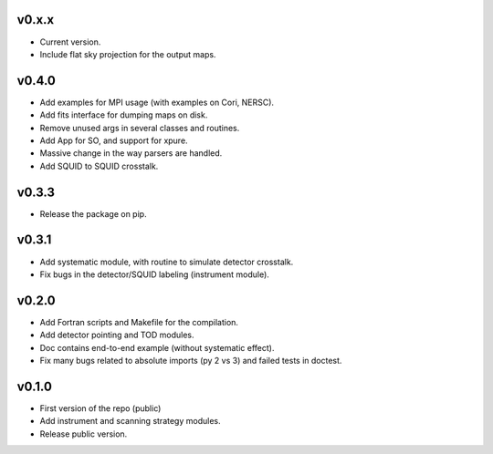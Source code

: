 v0.x.x
=============
* Current version.
* Include flat sky projection for the output maps.

v0.4.0
=============
* Add examples for MPI usage (with examples on Cori, NERSC).
* Add fits interface for dumping maps on disk.
* Remove unused args in several classes and routines.
* Add App for SO, and support for xpure.
* Massive change in the way parsers are handled.
* Add SQUID to SQUID crosstalk.

v0.3.3
=============
* Release the package on pip.

v0.3.1
=============
* Add systematic module, with routine to simulate detector crosstalk.
* Fix bugs in the detector/SQUID labeling (instrument module).

v0.2.0
=============
* Add Fortran scripts and Makefile for the compilation.
* Add detector pointing and TOD modules.
* Doc contains end-to-end example (without systematic effect).
* Fix many bugs related to absolute imports (py 2 vs 3) and failed tests in doctest.

v0.1.0
=============
* First version of the repo (public)
* Add instrument and scanning strategy modules.
* Release public version.
